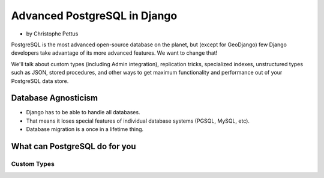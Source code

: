 ====================================
Advanced PostgreSQL in Django
====================================

* by Christophe Pettus

PostgreSQL is the most advanced open-source database on the planet, but (except for GeoDjango) few Django developers take advantage of its more advanced features. We want to change that!

We'll talk about custom types (including Admin integration), replication tricks, specialized indexes, unstructured types such as JSON, stored procedures, and other ways to get maximum functionality and performance out of your PostgreSQL data store.

Database Agnosticism
======================

* Django has to be able to handle all databases.
* That means it loses special features of individual database systems (PGSQL, MySQL, etc).
* Database migration is a once in a lifetime thing.


What can PostgreSQL do for you
================================

Custom Types
-------------

